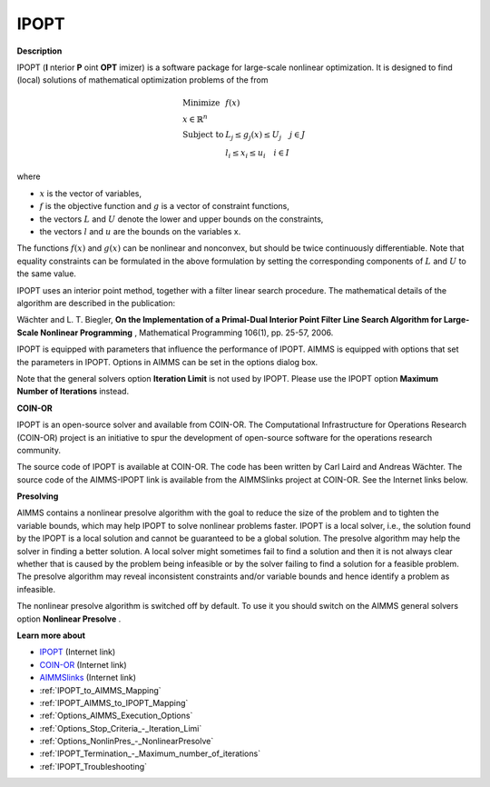 IPOPT
=====

**Description** 

IPOPT (**I** nterior **P** oint **OPT** imizer) is a software package for large-scale nonlinear optimization. It is designed to find (local) solutions of mathematical optimization problems of the from 


.. math::

    \begin{array}{ll}
    \text{Minimize} & f(x) \\
    x \in \mathbb{R}^n & \\
    \text{Subject to} & L_j \le g_j(x) \le U_j \quad j \in J \\
    & l_i \le x_i \le u_i \quad i \in I
    \end{array}

where

* :math:`x` is the vector of variables,
* :math:`f` is the objective function and :math:`g` is a vector of constraint functions,
* the vectors :math:`L` and :math:`U` denote the lower and upper bounds on the constraints, 
* the vectors :math:`l` and :math:`u` are the bounds on the variables x.

The functions :math:`f(x)` and :math:`g(x)` can be nonlinear and nonconvex, but should be twice continuously differentiable. Note that equality constraints can be formulated in the above formulation by setting the corresponding components of :math:`L` and :math:`U` to the same value.



IPOPT uses an interior point method, together with a filter linear search procedure. The mathematical details of the algorithm are described in the publication:



Wächter and L. T. Biegler, **On the Implementation of a Primal-Dual Interior Point Filter Line Search Algorithm for Large-Scale Nonlinear Programming** , Mathematical Programming 106(1), pp. 25-57, 2006.



IPOPT is equipped with parameters that influence the performance of IPOPT. AIMMS is equipped with options that set the parameters in IPOPT. Options in AIMMS can be set in the options dialog box.



Note that the general solvers option **Iteration Limit**  is not used by IPOPT. Please use the IPOPT option **Maximum Number of Iterations**  instead.



**COIN-OR** 

IPOPT is an open-source solver and available from COIN-OR. The Computational Infrastructure for Operations Research (COIN-OR) project is an initiative to spur the development of open-source software for the operations research community.



The source code of IPOPT is available at COIN-OR. The code has been written by Carl Laird and Andreas Wächter. The source code of the AIMMS-IPOPT link is available from the AIMMSlinks project at COIN-OR. See the Internet links below.



**Presolving** 

AIMMS contains a nonlinear presolve algorithm with the goal to reduce the size of the problem and to tighten the variable bounds, which may help IPOPT to solve nonlinear problems faster. IPOPT is a local solver, i.e., the solution found by the IPOPT is a local solution and cannot be guaranteed to be a global solution. The presolve algorithm may help the solver in finding a better solution. A local solver might sometimes fail to find a solution and then it is not always clear whether that is caused by the problem being infeasible or by the solver failing to find a solution for a feasible problem. The presolve algorithm may reveal inconsistent constraints and/or variable bounds and hence identify a problem as infeasible.



The nonlinear presolve algorithm is switched off by default. To use it you should switch on the AIMMS general solvers option **Nonlinear Presolve** .



**Learn more about** 

*	`IPOPT <https://coin-or.github.io/Ipopt/>`_ (Internet link)
*	`COIN-OR <https://www.coin-or.org/>`_ (Internet link)
*	`AIMMSlinks <https://github.com/coin-or/AIMMSlinks>`_ (Internet link)
*	:ref:`IPOPT_to_AIMMS_Mapping`  
*	:ref:`IPOPT_AIMMS_to_IPOPT_Mapping`  
*	:ref:`Options_AIMMS_Execution_Options`  
*	:ref:`Options_Stop_Criteria_-_Iteration_Limi`  
*	:ref:`Options_NonlinPres_-_NonlinearPresolve` 
*	:ref:`IPOPT_Termination_-_Maximum_number_of_iterations` 
*	:ref:`IPOPT_Troubleshooting` 
